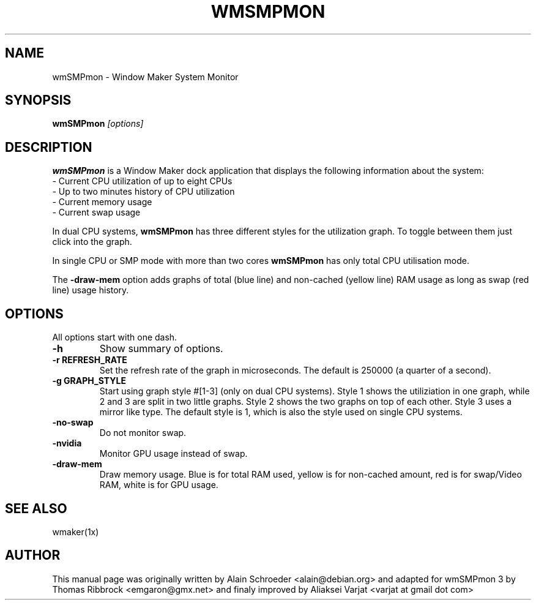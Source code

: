.TH WMSMPMON 1 "February 21, 2022"
.\" NAME should be all caps, SECTION should be 1-8, maybe w/ subsection
.\" other parms are allowed: see man(7), man(1)
.SH NAME
wmSMPmon \- Window Maker System Monitor
.SH SYNOPSIS
.B wmSMPmon
.I "[options]"
.SH "DESCRIPTION"
.B wmSMPmon
is a Window Maker dock application that displays the following
information about the system:
.TP
- Current CPU utilization of up to eight CPUs
.TP
- Up to two minutes history of CPU utilization
.TP
- Current memory usage
.TP
- Current swap usage
.PP
In dual CPU systems,
.B wmSMPmon
has three different styles for the utilization graph. To toggle between them
just click into the graph.
.PP
In single CPU or SMP mode with more than two cores
.B wmSMPmon
has only total CPU utilisation mode.
.PP
The
.B -draw-mem
option adds graphs of total (blue line) and non-cached (yellow line) RAM usage as long as swap (red line) usage history. 
.SH OPTIONS
All options start with one dash.
.TP
.B \-h
Show summary of options.
.TP
.B \-r REFRESH_RATE
Set the refresh rate of the graph in microseconds. The default is 250000
(a quarter of a second).
.TP
.B \-g GRAPH_STYLE
Start using graph style #[1-3] (only on dual CPU systems). Style 1
shows the utiliziation in one graph, while 2 and 3 are split in two
little graphs. Style 2 shows the two graphs on top of each
other. Style 3 uses a mirror like type. The default style is 1, which
is also the style used on single CPU systems.
.TP
.B \-no-swap
Do not monitor swap.
.TP
.B \-nvidia
Monitor GPU usage instead of swap.
.TP
.B \-draw-mem
Draw memory usage. Blue is for total RAM used, yellow is for non-cached amount, red is for swap/Video RAM, white is for GPU usage.
.SH "SEE ALSO"
wmaker(1x)
.SH AUTHOR
This manual page was originally written by Alain Schroeder
<alain@debian.org> and adapted for wmSMPmon 3 by Thomas Ribbrock
<emgaron@gmx.net> and finaly improved by Aliaksei Varjat <varjat at gmail dot com>


